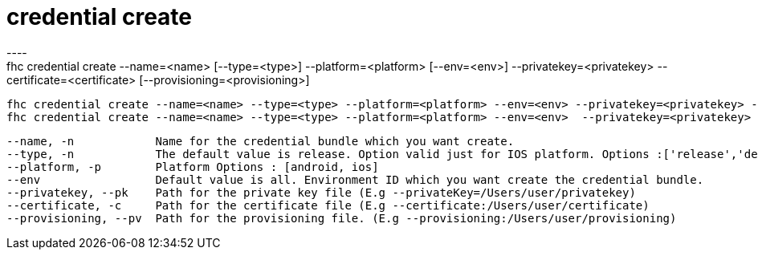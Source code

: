 [[credential-create]]
= credential create
----
fhc credential create --name=<name> [--type=<type>] --platform=<platform> [--env=<env>] --privatekey=<privatekey> --certificate=<certificate> [--provisioning=<provisioning>]

  fhc credential create --name=<name> --type=<type> --platform=<platform> --env=<env> --privatekey=<privatekey> --certificate=<certificate>                                   Create a credential bundle for Android
  fhc credential create --name=<name> --type=<type> --platform=<platform> --env=<env>  --privatekey=<privatekey> --certificate=<certificate> --provisioning=<provisioning>    Create a credential bundle for IOS


  --name, -n            Name for the credential bundle which you want create.                                                           [required]
  --type, -n            The default value is release. Option valid just for IOS platform. Options :['release','debug', 'distribution']
  --platform, -p        Platform Options : [android, ios]                                                                               [required]
  --env                 Default value is all. Environment ID which you want create the credential bundle.                             
  --privatekey, --pk    Path for the private key file (E.g --privateKey=/Users/user/privatekey)                                         [required]
  --certificate, -c     Path for the certificate file (E.g --certificate:/Users/user/certificate)                                       [required]
  --provisioning, --pv  Path for the provisioning file. (E.g --provisioning:/Users/user/provisioning)                                 

----
